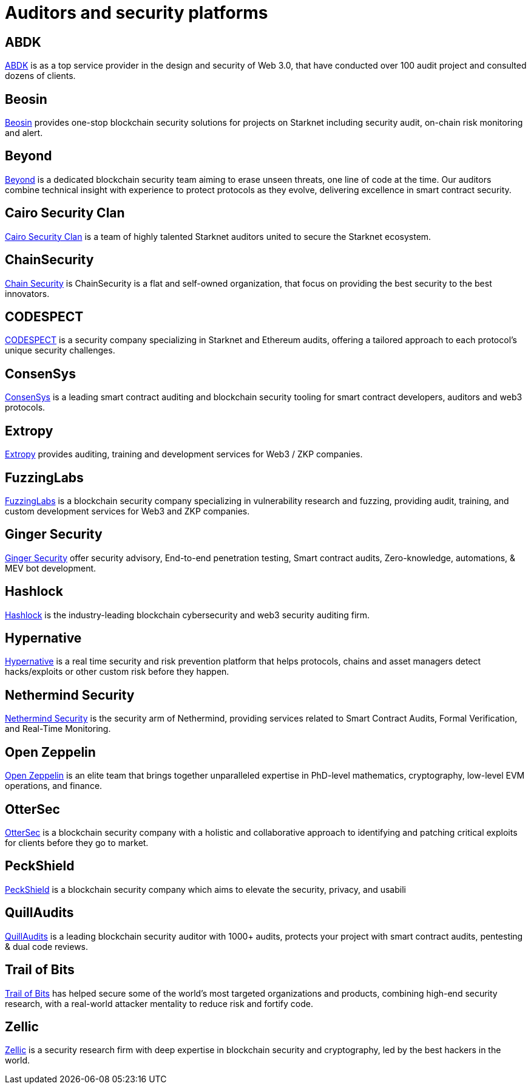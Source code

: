 [id="audit_providers"]
= Auditors and security platforms

== ABDK

https://www.abdk.consulting/[ABDK^] is as a top service provider in the design and security of Web 3.0, that have conducted over 100 audit project and consulted dozens of clients.

== Beosin

https://beosin.com/[Beosin^] provides one-stop blockchain security solutions for projects on Starknet including security audit, on-chain risk monitoring and alert.

== Beyond

https://beyondaudit.github.io/[Beyond^] is a dedicated blockchain security team aiming to erase unseen threats, one line of code at the time. Our auditors combine technical insight with experience to protect protocols as they evolve, delivering excellence in smart contract security.

== Cairo Security Clan

https://cairosecurityclan.com/[Cairo Security Clan^] is a team of highly talented Starknet auditors united to secure the Starknet ecosystem.

== ChainSecurity

https://chainsecurity.com/[Chain Security^] is ChainSecurity is a flat and self-owned organization, that focus on providing the best security to the best innovators.


== CODESPECT

https://codespect.xyz/[CODESPECT^] is a security company specializing in Starknet and Ethereum audits, offering a tailored approach to each protocol’s unique security challenges.

== ConsenSys

http://consensys.net/diligence[ConsenSys^] is a leading smart contract auditing and blockchain security tooling for smart contract developers, auditors and web3 protocols.

== Extropy

https://www.extropy.io/[Extropy^] provides auditing, training and development services for Web3 / ZKP companies.

== FuzzingLabs

https://fuzzinglabs.com/[FuzzingLabs^] is a blockchain security company specializing in vulnerability research and fuzzing, providing audit, training, and custom development services for Web3 and ZKP companies.

== Ginger Security

https://gingersec.xyz/[Ginger Security^] offer security advisory, End-to-end penetration testing, Smart contract audits, Zero-knowledge, automations, & MEV bot development.

== Hashlock

https://hashlock.com/[Hashlock^] is the industry-leading blockchain cybersecurity and web3 security auditing firm.

== Hypernative

https://www.hypernative.io/[Hypernative^] is a real time security and risk prevention platform that helps protocols, chains and asset managers detect hacks/exploits or other custom risk before they happen.

== Nethermind Security

https://www.nethermind.io/smart-contract-audits[Nethermind Security^] is the security arm of Nethermind, providing services related to Smart Contract Audits, Formal Verification, and Real-Time Monitoring.

== Open Zeppelin

https://www.openzeppelin.com/[Open Zeppelin^] is an elite team that brings together unparalleled expertise in PhD-level mathematics, cryptography, low-level EVM operations, and finance.

== OtterSec

https://osec.io/[OtterSec^] is a blockchain security company with a holistic and collaborative approach to identifying and patching critical exploits for clients before they go to market.

== PeckShield

https://peckshield.com/[PeckShield^] is a blockchain security company which aims to elevate the security, privacy, and usabili

== QuillAudits

https://www.quillaudits.com/services/starknet-smart-contract-security-audit[QuillAudits^] is a leading blockchain security auditor with 1000+ audits, protects your project with smart contract audits, pentesting & dual code reviews.

== Trail of Bits

http://www.trailofbits.com/[Trail of Bits^] has helped secure some of the world’s most targeted organizations and products, combining high-end security research, with a real-world attacker mentality to reduce risk and fortify code.

== Zellic

https://www.zellic.io/[Zellic^] is a security research firm with deep expertise in blockchain security and cryptography, led by the best hackers in the world.
